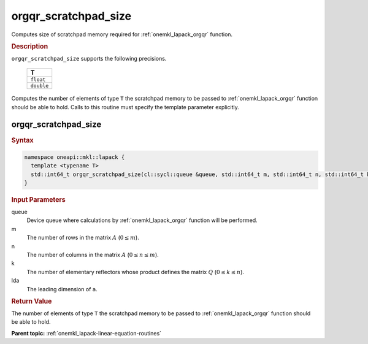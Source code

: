 .. SPDX-FileCopyrightText: 2019-2020 Intel Corporation
..
.. SPDX-License-Identifier: CC-BY-4.0

.. _onemkl_lapack_orgqr_scratchpad_size:

orgqr_scratchpad_size
=====================

Computes size of scratchpad memory required for :ref:`onemkl_lapack_orgqr` function.

.. container:: section

  .. rubric:: Description

``orgqr_scratchpad_size`` supports the following precisions.

    .. list-table:: 
       :header-rows: 1

       * -  T 
       * -  ``float`` 
       * -  ``double`` 

Computes the number of elements of type ``T`` the scratchpad memory to be passed to :ref:`onemkl_lapack_orgqr` function should be able to hold.
Calls to this routine must specify the template parameter explicitly.

orgqr_scratchpad_size
---------------------

.. container:: section

  .. rubric:: Syntax
         
.. code-block:: cpp

    namespace oneapi::mkl::lapack {
      template <typename T>
      std::int64_t orgqr_scratchpad_size(cl::sycl::queue &queue, std::int64_t m, std::int64_t n, std::int64_t k, std::int64_t lda) 
    }

.. container:: section

  .. rubric:: Input Parameters

queue
   Device queue where calculations by :ref:`onemkl_lapack_orgqr` function will be performed.

m
   The number of rows in the matrix :math:`A` (:math:`0 \le m`).

n
   The number of columns in the matrix :math:`A` (:math:`0 \le n \le m`).

k
   The number of elementary reflectors whose product defines the
   matrix :math:`Q` (:math:`0 \le k \le n`).

lda
   The leading dimension of ``a``.

.. container:: section

  .. rubric:: Return Value
         
The number of elements of type ``T`` the scratchpad memory to be passed to :ref:`onemkl_lapack_orgqr` function should be able to hold.

**Parent topic:** :ref:`onemkl_lapack-linear-equation-routines`


